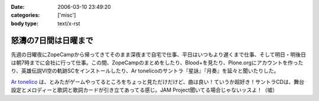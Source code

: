 :date: 2006-03-10 23:49:20
:categories: ['misc']
:body type: text/x-rst

=====================
怒濤の7日間は日曜まで
=====================

先週の日曜夜にZopeCampから帰ってきてそのまま深夜まで自宅で仕事、平日はいつもより遅くまで仕事、そして明日・明後日は朝7時までに会社に行って仕事。この間、ZopeCampのまとめをしたり、Blood+を見たり、Plone.orgにアカウントを作ったり、英雄伝説VI空の軌跡SCをインストールしたり、Ar tonelicoのサントラ『星詠』『月奏』を延々と聞いたりした。

`Ar tonelico`_ は、とみたがゲームやってるところをちょっと見ただけだけど、曲は良い！ていうか超好き！サントラCDは、舞台設定とメロディーと歌詞と歌詞カードが引き立てあってる感じ。JAM Project聞いてる場合じゃないッスよ！（嘘）

.. _`Ar tonelico`: http://ar-tonelico.jp/


.. :extend type: text/x-rst
.. :extend:
